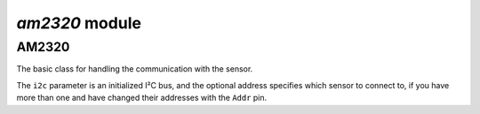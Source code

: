 `am2320` module
*****************

.. module:: am2320

AM2320
=======

.. class:: AM2320(i2c, [address])

    The basic class for handling the communication with the sensor.

    The ``i2c`` parameter is an initialized I²C bus, and the optional address
    specifies which sensor to connect to, if you have more than one and have
    changed their addresses with the ``Addr`` pin.

    .. method:: temperature()

        Get the temperature in Celcius

    .. method:: humidity()

        Get the relative humidity as a percentage
